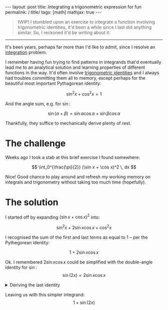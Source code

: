 #+begin_export html
---
layout: post
title: Integrating a trigonometric expression for fun
permalink: /:title/
tags: [math]
mathjax: true
---
#+end_export

#+begin_quote
(WIP)
I stumbled upon an exercise to integrate a function involving trigonometric identities, it'd been
a while since I last did anything similar. So, I reckoned it'd be writing about it.
#+end_quote
--------------

It's been years, perhaps far more than I'd like to admit, since I resolve an [[https://en.wikipedia.org/wiki/Integral][integration]] problem.

I remember having fun trying to find patterns in integrands that'd eventually lead me to an analytical solution and learning properties of different functions in the way. It'd often involve [[https://en.wikipedia.org/wiki/List_of_trigonometric_identities][trigonometric identities]] and I always had troubles committing them all to memory, except perhaps for the beautiful most important Pythagorean identity:

\[
\sin^2 x + \cos^2 x = 1
\]

And the angle sum, e.g. for \( \sin \):

\[
\sin (\alpha + \beta) = \sin \alpha \cos \alpha + \sin \beta \cos \alpha
\]

Thankfully, they suffice to mechanically derive plenty of rest.

* The challenge
Weeks ago I took a stab at this brief exercise I found somewhere:

\[
\int_0^{\frac{\pi}{2}} (\sin x + \cos x)^2 \, dx
\]

Nice! Good chance to play around and refresh my working memory on integrals and trigonometry without taking too much time (hopefully).

* The solution
I started off by expanding \( (\sin x + \cos x)^2 \) into:

\[
\sin^2 x + 2\sin x\cos x + \cos^2 x
\]

I recognised the sum of the first and last terms as equal to \( 1 \) -- per the Pythegorean identity:

\[
1 + 2\sin x \cos x
\]

Ok. I remembered \( 2\sin x \cos x \) could be simplified with the double-angle identity for \( \sin \):
\[
\sin(2x) = 2\sin x\cos x
\]

#+BEGIN_EXPORT html
<details>
  <summary>Deriving the last identity</summary>
  By algebraic manipulation and application of the angle sum identity for \( \sin \):
  \[
  \sin(2x) \leftrightarrow \sin(x + x) \leftrightarrow \sin x\cos x + \sin x\cos x = 2\sin x\cos x \blacksquare
  \]
</details>
#+END_EXPORT

Leaving us with this simpler integrand:
\[
1 + \sin(2x)
\]
